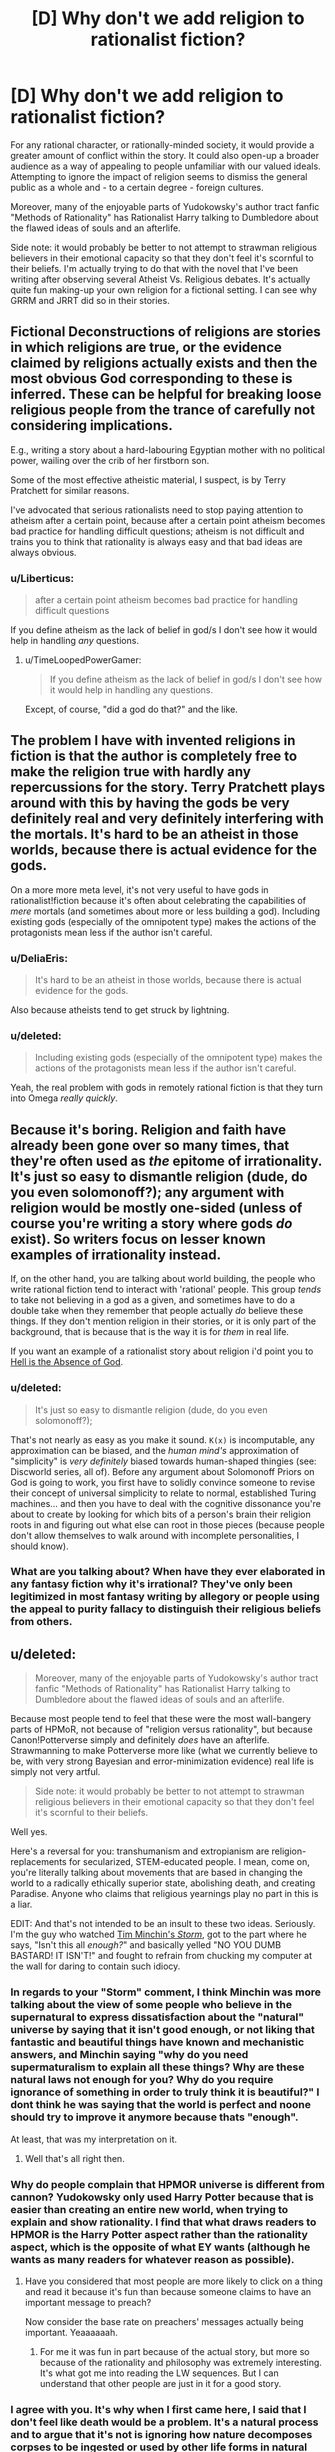 #+TITLE: [D] Why don't we add religion to rationalist fiction?

* [D] Why don't we add religion to rationalist fiction?
:PROPERTIES:
:Score: 13
:DateUnix: 1400457058.0
:DateShort: 2014-May-19
:END:
For any rational character, or rationally-minded society, it would provide a greater amount of conflict within the story. It could also open-up a broader audience as a way of appealing to people unfamiliar with our valued ideals. Attempting to ignore the impact of religion seems to dismiss the general public as a whole and - to a certain degree - foreign cultures.

Moreover, many of the enjoyable parts of Yudokowsky's author tract fanfic "Methods of Rationality" has Rationalist Harry talking to Dumbledore about the flawed ideas of souls and an afterlife.

Side note: it would probably be better to not attempt to strawman religious believers in their emotional capacity so that they don't feel it's scornful to their beliefs. I'm actually trying to do that with the novel that I've been writing after observing several Atheist Vs. Religious debates. It's actually quite fun making-up your own religion for a fictional setting. I can see why GRRM and JRRT did so in their stories.


** Fictional Deconstructions of religions are stories in which religions are true, or the evidence claimed by religions actually exists and then the most obvious God corresponding to these is inferred. These can be helpful for breaking loose religious people from the trance of carefully not considering implications.

E.g., writing a story about a hard-labouring Egyptian mother with no political power, wailing over the crib of her firstborn son.

Some of the most effective atheistic material, I suspect, is by Terry Pratchett for similar reasons.

I've advocated that serious rationalists need to stop paying attention to atheism after a certain point, because after a certain point atheism becomes bad practice for handling difficult questions; atheism is not difficult and trains you to think that rationality is always easy and that bad ideas are always obvious.
:PROPERTIES:
:Author: EliezerYudkowsky
:Score: 12
:DateUnix: 1400605201.0
:DateShort: 2014-May-20
:END:

*** u/Liberticus:
#+begin_quote
  after a certain point atheism becomes bad practice for handling difficult questions
#+end_quote

If you define atheism as the lack of belief in god/s I don't see how it would help in handling /any/ questions.
:PROPERTIES:
:Author: Liberticus
:Score: 3
:DateUnix: 1400615085.0
:DateShort: 2014-May-21
:END:

**** u/TimeLoopedPowerGamer:
#+begin_quote
  If you define atheism as the lack of belief in god/s I don't see how it would help in handling any questions.
#+end_quote

Except, of course, "did a god do that?" and the like.
:PROPERTIES:
:Author: TimeLoopedPowerGamer
:Score: 2
:DateUnix: 1400815656.0
:DateShort: 2014-May-23
:END:


** The problem I have with invented religions in fiction is that the author is completely free to make the religion true with hardly any repercussions for the story. Terry Pratchett plays around with this by having the gods be very definitely real and very definitely interfering with the mortals. It's hard to be an atheist in those worlds, because there is actual evidence for the gods.

On a more more meta level, it's not very useful to have gods in rationalist!fiction because it's often about celebrating the capabilities of /mere/ mortals (and sometimes about more or less building a god). Including existing gods (especially of the omnipotent type) makes the actions of the protagonists mean less if the author isn't careful.
:PROPERTIES:
:Score: 3
:DateUnix: 1400501274.0
:DateShort: 2014-May-19
:END:

*** u/DeliaEris:
#+begin_quote
  It's hard to be an atheist in those worlds, because there is actual evidence for the gods.
#+end_quote

Also because atheists tend to get struck by lightning.
:PROPERTIES:
:Author: DeliaEris
:Score: 8
:DateUnix: 1400522865.0
:DateShort: 2014-May-19
:END:


*** u/deleted:
#+begin_quote
  Including existing gods (especially of the omnipotent type) makes the actions of the protagonists mean less if the author isn't careful.
#+end_quote

Yeah, the real problem with gods in remotely rational fiction is that they turn into Omega /really quickly/.
:PROPERTIES:
:Score: 1
:DateUnix: 1400515109.0
:DateShort: 2014-May-19
:END:


** Because it's boring. Religion and faith have already been gone over so many times, that they're often used as /the/ epitome of irrationality. It's just so easy to dismantle religion (dude, do you even solomonoff?); any argument with religion would be mostly one-sided (unless of course you're writing a story where gods /do/ exist). So writers focus on lesser known examples of irrationality instead.

If, on the other hand, you are talking about world building, the people who write rational fiction tend to interact with 'rational' people. This group /tends/ to take not believing in a god as a given, and sometimes have to do a double take when they remember that people actually /do/ believe these things. If they don't mention religion in their stories, or it is only part of the background, that is because that is the way it is for /them/ in real life.

If you want an example of a rationalist story about religion i'd point you to [[http://www.ibooksonline.com/88/Text/hell.html][Hell is the Absence of God]].
:PROPERTIES:
:Score: 5
:DateUnix: 1400470188.0
:DateShort: 2014-May-19
:END:

*** u/deleted:
#+begin_quote
  It's just so easy to dismantle religion (dude, do you even solomonoff?);
#+end_quote

That's not nearly as easy as you make it sound. =K(x)= is incomputable, any approximation can be biased, and the /human mind's/ approximation of "simplicity" is /very definitely/ biased towards human-shaped thingies (see: Discworld series, all of). Before any argument about Solomonoff Priors on God is going to work, you first have to solidly convince someone to revise their concept of universal simplicity to relate to normal, established Turing machines... and then you have to deal with the cognitive dissonance you're about to create by looking for which bits of a person's brain their religion roots in and figuring out what else can root in those pieces (because people don't allow themselves to walk around with incomplete personalities, I should know).
:PROPERTIES:
:Score: 4
:DateUnix: 1400481036.0
:DateShort: 2014-May-19
:END:


*** What are you talking about? When have they ever elaborated in any fantasy fiction why it's irrational? They've only been legitimized in most fantasy writing by allegory or people using the appeal to purity fallacy to distinguish their religious beliefs from others.
:PROPERTIES:
:Score: 1
:DateUnix: 1400473335.0
:DateShort: 2014-May-19
:END:


** u/deleted:
#+begin_quote
  Moreover, many of the enjoyable parts of Yudokowsky's author tract fanfic "Methods of Rationality" has Rationalist Harry talking to Dumbledore about the flawed ideas of souls and an afterlife.
#+end_quote

Because most people tend to feel that these were the most wall-bangery parts of HPMoR, not because of "religion versus rationality", but because Canon!Potterverse simply and definitely /does/ have an afterlife. Strawmanning to make Potterverse more like (what we currently believe to be, with very strong Bayesian and error-minimization evidence) real life is simply not very artful.

#+begin_quote
  Side note: it would probably be better to not attempt to strawman religious believers in their emotional capacity so that they don't feel it's scornful to their beliefs.
#+end_quote

Well yes.

Here's a reversal for you: transhumanism and extropianism are religion-replacements for secularized, STEM-educated people. I mean, come on, you're literally talking about movements that are based in changing the world to a radically ethically superior state, abolishing death, and creating Paradise. Anyone who claims that religious yearnings play no part in this is a liar.

EDIT: And that's not intended to be an insult to these two ideas. Seriously. I'm the guy who watched [[https://www.youtube.com/watch?v=HhGuXCuDb1U][Tim Minchin's /Storm/]], got to the part where he says, "Isn't this all /enough?/" and basically yelled "NO YOU DUMB BASTARD! IT ISN'T!" and fought to refrain from chucking my computer at the wall for daring to contain such idiocy.
:PROPERTIES:
:Score: 7
:DateUnix: 1400481200.0
:DateShort: 2014-May-19
:END:

*** In regards to your "Storm" comment, I think Minchin was more talking about the view of some people who believe in the supernatural to express dissatisfaction about the "natural" universe by saying that it isn't good enough, or not liking that fantastic and beautiful things have known and mechanistic answers, and Minchin saying "why do you need supermaturalism to explain all these things? Why are these natural laws not enough for you? Why do you require ignorance of something in order to truly think it is beautiful?" I dont think he was saying that the world is perfect and noone should try to improve it anymore because thats "enough".

At least, that was my interpretation on it.
:PROPERTIES:
:Author: sicutumbo
:Score: 7
:DateUnix: 1400537037.0
:DateShort: 2014-May-20
:END:

**** Well that's all right then.
:PROPERTIES:
:Score: 3
:DateUnix: 1400561242.0
:DateShort: 2014-May-20
:END:


*** Why do people complain that HPMOR universe is different from cannon? Yudokowsky only used Harry Potter because that is easier than creating an entire new world, when trying to explain and show rationality. I find that what draws readers to HPMOR is the Harry Potter aspect rather than the rationality aspect, which is the opposite of what EY wants (although he wants as many readers for whatever reason as possible).
:PROPERTIES:
:Author: Tankinater
:Score: 2
:DateUnix: 1400489275.0
:DateShort: 2014-May-19
:END:

**** Have you considered that most people are more likely to click on a thing and read it because it's fun than because someone claims to have an important message to preach?

Now consider the base rate on preachers' messages actually being important. Yeaaaaaah.
:PROPERTIES:
:Score: 4
:DateUnix: 1400489440.0
:DateShort: 2014-May-19
:END:

***** For me it was fun in part because of the actual story, but more so because of the rationality and philosophy was extremely interesting. It's what got me into reading the LW sequences. But I can understand that other people are just in it for a good story.
:PROPERTIES:
:Author: Tankinater
:Score: 1
:DateUnix: 1400521513.0
:DateShort: 2014-May-19
:END:


*** I agree with you. It's why when I first came here, I said that I don't feel like death would be a problem. It's a natural process and to argue that it's not is ignoring how nature decomposes corpses to be ingested or used by other life forms in natural forests. I've never agreed with the idea of stopping death; I find the notion completely ludicrous. More importantly, the planet can only support about 10 billion people according to studies that I've looked into and we're already at 7 billion.

Back to the point though: I think we're seriously ignoring the potential to broaden the audience base and maximize profits. I tried pointing this out in that other topic on HPMOR but all I got were strawman or ad hominen responses with a clear cognitive bias towards traditional publishing. Yet, look at the success of Game of Thrones; which invents it's own religions.
:PROPERTIES:
:Score: -1
:DateUnix: 1400538980.0
:DateShort: 2014-May-20
:END:

**** u/deleted:
#+begin_quote
  find the notion completely ludicrous. More importantly, the planet can only support about 10 billion people according to studies that I've looked into and we're already at 7 billion.
#+end_quote

I'm not going to start a debate here but this *one* planet can support a population of around 11 billion *with current technology.*
:PROPERTIES:
:Score: 3
:DateUnix: 1400584539.0
:DateShort: 2014-May-20
:END:

***** Repugnant Conclusion. It can support 11 billion with current technology via unsustainable resource usage and at very low quality of life. If we want sustainability, it's time to head for the stars and/or stop having so many damn children.

/Luckily/, it turns out if you make people not-poor they stop having so many children, so the world population is actually slated to /decline/ in the 21st century after peaking around 9-10 billion, unless we either halt all economic modernization forever in a sudden collapse (unlikely: markets price-in predictions, that's their good point) or cure death.
:PROPERTIES:
:Score: 5
:DateUnix: 1400598971.0
:DateShort: 2014-May-20
:END:


**** u/deleted:
#+begin_quote
  Back to the point though: I think we're seriously ignoring the potential to broaden the audience base and maximize profits. I tried pointing this out in that other topic on HPMOR but all I got were strawman or ad hominen responses with a clear cognitive bias towards traditional publishing. Yet, look at the success of Game of Thrones; which invents it's own religions.
#+end_quote

Ok, so /you/ write a rationalfic with religion in it, salable to the public due to not being a fanfic, and /you/ publish it.

'Cuz I'm sure as hell not.

#+begin_quote
  I agree with you. It's why when I first came here, I said that I don't feel like death would be a problem. It's a natural process and to argue that it's not is ignoring how nature decomposes corpses to be ingested or used by other life forms in natural forests. I've never agreed with the idea of stopping death; I find the notion completely ludicrous. More importantly, the planet can only support about 10 billion people according to studies that I've looked into and we're already at 7 billion.
#+end_quote

Meh. Depends what sort of "stopping death" is meant. There are possible-worlds worth living indefinitely in, there are many possible-worlds not worth living in at all, and there are /very few/ possible-worlds worth living /forever/ in.
:PROPERTIES:
:Score: 1
:DateUnix: 1400540071.0
:DateShort: 2014-May-20
:END:

***** Been working on it for six months. But the whole "writing genocide, refugee crises, observing real war videos" portion of it has been depressing and emotionally draining. I'm also left wondering if humans are just a transitory phase of the world that will be no different from the dinosaurs; specifically because of the continued climate change debate when we needed action back in 2008.

Anyway, what do you think of the rationalist community as a whole? I'm beginning to wonder how "rationalist" the community really is. It seems the statistical studies about forum users being more sadistic than the average population is true based on my observations on several forums.
:PROPERTIES:
:Score: 3
:DateUnix: 1400541305.0
:DateShort: 2014-May-20
:END:

****** u/deleted:
#+begin_quote
  Anyway, what do you think of the rationalist community as a whole? I'm beginning to wonder how "rationalist" the community really is. It seems the statistical studies about forum users being more sadistic than the average population is true based on my observations on several forums.
#+end_quote

What, exactly, do you mean with this?
:PROPERTIES:
:Score: 2
:DateUnix: 1400583926.0
:DateShort: 2014-May-20
:END:

******* What do you think I meant? I haven't actually seen whole scale rational ways of thinking; not even by the standards explained by CFAR. The community seems prone to the same cognitive biases, acts in the same vicious manner as any other web forum with generalizations and logical fallacies galore, and the only notable difference is this idealistic and naive notion that death can be overcome through transhumanism.

Transhumanism isn't real. Allow me to elaborate on why this concept has so many clear problems:

- Where will you get the resources to sustain a population over 11 billion? Much as people wish to believe everything in the world is better; there are still millions dying from infant mortality and conditions of poverty to this day. Even if their productivity increased, the natural result would be a quicker thinning of natural resources. The growth isn't sustainable.

- Pharmaceutical companies still test their drugs on children in third-world countries. This still happens nowadays. This includes the U.S. and it's the main reason why they don't see such a problem with selling drugs without FDA approved restrictions off televised advertisements. Will the wonder medication that saves the human race require the deaths of millions of infants in third-world countries? They are still taken advantage of by Western Corporations - including the U.S. so will we require more deaths to get it right? Also, go ahead and downvote for this as I expect you to; it's just another acknowledgement that you don't understand how to make transhumanism practical nor understand what technological civilizations have done to weaker civilizations for their natural resources.

- Why is it not more practical to use warfare to continue to brutalize Eastern societies so that population growth is more sustainable to stop the thinning of resources? That would conserve resources in all practical sense for the technologically elite cultures and food supply shortage would no longer be problematic in plunging the world to self-destruction. As such, transhumanism is only for the minority population of the Earth.

- How do you convince the top 1% to change their exploitative practices and give fair wages to people in Western societies - let alone people in Eastern societies? To do so would mean an increase in prices for goods sold. If everyone in the world tries to live the Middle Class life then will that even be sustainable once resources get stretched so thin?
:PROPERTIES:
:Score: -5
:DateUnix: 1400607734.0
:DateShort: 2014-May-20
:END:

******** u/deleted:
#+begin_quote
  Transhumanism isn't real.
#+end_quote

Screw this. I'm not interacting with you anymore until you make a point against actual transhumanism and not the strawman you have made up.
:PROPERTIES:
:Score: 5
:DateUnix: 1400611284.0
:DateShort: 2014-May-20
:END:

********* Pointing out the faultiness in resources is a strawman? Do elaborate.
:PROPERTIES:
:Score: -1
:DateUnix: 1400619491.0
:DateShort: 2014-May-21
:END:


** Why the downvotes? This is a perfectly legitimate question...

On topic, religion tends to function to fill in the gaps of society, be it by explaining events in the weather, codifying moral norms, creating support structures for the unfortunate, etc.

Like anything else it can go completely overboard and cancerous and radical, and there are as many interpretations as there are members. [[http://xkcd.com/927/][Go figure]].

Speaking as a (gasp!) Christian, and one who has been on several mission trips and witnessed a few miracles and first-hand accounts of plenty more, I'm perfectly fine with including religious topics in rationalist fiction.

Edit: typos.
:PROPERTIES:
:Author: AmeteurOpinions
:Score: 8
:DateUnix: 1400463834.0
:DateShort: 2014-May-19
:END:

*** It's pretty rare to find someone who hangs out in the rationalist community and is also religious, so I'm curious about a few things.

I don't know if you've been to Less Wrong, but over there is a consensus that religion is pretty much a solved problem, and quite an easy one. In the [[http://lesswrong.com/tag/welcome/][welcome threads]] they say:

#+begin_quote
  Bear in mind that many of us really, truly have given full consideration to theistic claims and found them to be false
#+end_quote

Yudkowsky thinks that you can't really be a proper rationalist if you believe in God. See [[http://lesswrong.com/lw/ql/my_childhood_role_model/][this blog post]]:

#+begin_quote
  Einstein was a nice fellow, but he talked a deal of nonsense about an impersonal God, which shows you how well he understood the art of careful thinking at a higher level of abstraction than his own field.
#+end_quote

What do you think about this? Does this give you any discomfort or cognitive dissonance?
:PROPERTIES:
:Author: 1794
:Score: 7
:DateUnix: 1400510965.0
:DateShort: 2014-May-19
:END:

**** Personally, I think you have to make an accounting for the fact that large portions of humanity possess an alief in some sort of god or gods, despite the fact that almost everyone has /expectations/ that are /completely and utterly unconstrained/ by God. People who call themselves believers will give you weird looks if you actually predict and expect that God will carry out some particular act in the testable near future, and they /will/, in fact, tease you when He fails to do so (this is why people laugh at cults).

Despite this, they will never stop claiming to believe in God, because most people don't separate alief and expectation.

Personally, I went along that way for a long time, until I kinda found out about wholesale extropianism, and /then/ the thought, "Plainly I wouldn't have been so incompetent or malicious at making the universe in the first place" hit me, and then I basically just rubbed out the mental check-box marked "belief in God" for good.
:PROPERTIES:
:Score: 12
:DateUnix: 1400515043.0
:DateShort: 2014-May-19
:END:

***** Reading up on the Alief concept. It seems similar to a belief based on tradition that one has followed. Example, monotheist feelings of shame for wanting to express one's sexuality. It seems strongly similar to the psychological and economist concepts of "the divided self" or "intrusive thoughts." But I'm not an expert so I'm in no place to give a definite answer about it.
:PROPERTIES:
:Score: 2
:DateUnix: 1400539537.0
:DateShort: 2014-May-20
:END:

****** It's more like an "intuition":

#+begin_quote
  In philosophy and psychology, an alief is an automatic or habitual belief-like attitude, particularly one that is in tension with a person's explicit beliefs.[1]

  For example, a person standing on a transparent balcony may believe that they are safe, but alieve that they are in danger.
#+end_quote

In Kahneman terms, System 1 has aliefs, System 2 has beliefs. When people fail to differentiate between the two (should "system 1" and "system 2" be an accurate way of cutting the mind into pieces at all!), they overload the word "believe" in rarely dangerous but often stupid ways.
:PROPERTIES:
:Score: 4
:DateUnix: 1400540182.0
:DateShort: 2014-May-20
:END:

******* How is that functionally different from having intrusive thoughts based on past experiences?
:PROPERTIES:
:Score: 2
:DateUnix: 1400541513.0
:DateShort: 2014-May-20
:END:


**** u/AmeteurOpinions:
#+begin_quote
  What do you think about this? Does this give you any discomfort or cognitive dissonance?
#+end_quote

Not really. If I'm supposed to judge the truth of Christianity based on the things I've seen in the world around me, then I am a freaking Christian. I have observed things /which do not make sense/ without the presence of God.

I usually don't bother making anything out of it in groups like this because the discussions dead-end immediately, and trying to defeats the purpose of those events and testimonies in the first place.

Honestly the intersection between Rationality and Christianity is super fascinating to me, and so far the two of them get along just fine.
:PROPERTIES:
:Author: AmeteurOpinions
:Score: 4
:DateUnix: 1400552958.0
:DateShort: 2014-May-20
:END:

***** u/1794:
#+begin_quote
  I have observed things which do not make sense without the presence of God.
#+end_quote

What were those things?
:PROPERTIES:
:Author: 1794
:Score: 6
:DateUnix: 1400566040.0
:DateShort: 2014-May-20
:END:

****** Are you asking because you're curious, or because you want to try to disprove them? If it's the second, I'm not going to bother. I don't have any hard evidence for these. You can't just say "Wait, don't do the faith-healing yet, I need to get my camera!" When they happen they happen in fractions of a second. It's infeasible to use logic and empirical data to explain miracles. You have to go by faith. /That's the whole point/.

That said, it's not the miracles themeselves which have me so convinced, but the overwhelming number of 'coincidences' in hundreds of personal testimonies. Anyway, your question:

- The most blatant miracle was a faith healing of a woman with one leg shorter than the other by a pastor at a church I was visiting. The pastor sat her down in a chair, took her feet in his hands and called out "Anybody want to see a miracle?" as her ankles reshaped themselves. There must have been an inch and a half of difference before he healed her, and then it was /gone/.

- I went on a mission trip to Honduras. The lead missionaries were a young couple who had been operating in the area for a week already (it was their first time leading a group. They had this story from the previous week: while out building a house in a field covered in a foot of manure, a woman slashed her bicep open on a sheet of aluminum roofing. Blood everywhere, and the wound was /yellow/ with exposed body fat. They took her into the truck and drove her back to a doctor, who was kinda old, had poor eyesight and only gave about half as many stitches as the wound needed. Even so, the woman's injury healed perfectly, no infections, and /no pain whatsoever/. Even when her arm was first cut open, she felt no pain. She could feel it, but she couldn't feel the pain. She didn't start feeling pain until the wound started healing, and even then it was only itches.

- My pastor was a /burglar/ before he had an honest-to-goodness, God-tapped-him-on-the-shoulder-and-turned-his-life-around moment /while breaking in/.

- One of my teachers was making a turn onto the interstate and spun out, directly facing incoming traffic (the road was wet). Around a dozen cars going at 60mph passed /through/ him and his vehicle harmlessly.

- My mom received the Holy Spiritn and developed a prayer language. It's Spanish. Fluent Spanish. My mom doesn't speak a word of Spanish, but good heavens, can she pray in it. There's quite a lot of that in my church.

- I personally have some experience with the gift of prophecy. I have a vivid imagination, but when I pray I can receive mental images that I can't alter. Now, figuring who the prophecy is addressed to can be an entirely different task, but some of the older guys at my church can reach Contessa levels of shaking people to their cores with a couple of inspired metaphors.

I can go on, but I think you get the idea. More importantly, I'd advise to not go by internet philosophy or hearsay on this matter. Talk to /people/. Go to a church (it doesn't matter what church; any church that's the least bit unwelcoming to atheists isn't a church at all) and start asking questions. Don't be afraid to challenge. Don't be scared of being magically converted. Have some faith in your skills as a rationalist -- but don't get into trivial arguments, there are as many interpretations as their are people. Interrogate the pastor after the service if you want to. If it exists, I know I wouldn't want to bet my eternal soul on a half-assed investigation.
:PROPERTIES:
:Author: AmeteurOpinions
:Score: 4
:DateUnix: 1400591154.0
:DateShort: 2014-May-20
:END:

******* u/1794:
#+begin_quote
  Are you asking because you're curious, or because you want to try to disprove them?
#+end_quote

Curious. I don't believe in God myself - I'm almost certain that God doesn't exist, but I don't really care about the theological aspects of this and don't have the enthusiasm to try to disprove anything. I'm mainly interested in how it feels from the inside, especially if you really use epistemic rationality e.g. have seriously doubted your beliefs.
:PROPERTIES:
:Author: 1794
:Score: 5
:DateUnix: 1400593833.0
:DateShort: 2014-May-20
:END:


******* Actually, there's one more thing I'd like to ask. Compare a world in which God exists, the one you believe you live in, to a hypothetical world in which God doesn't exist. In what ways would the latter world be different from the former? First of all, do you think it's possible for the latter kind of world to exist, and would it have life and people? Would it have morality? Would society and culture be different? Would there be less people who believed in God? Would there be people like you who have witnessed miracles? Would there be /any/ people who had witnessed the same kind of miracles you have?

Again I'm not trying to disprove you, I'm just interested in the specifics of your faith.
:PROPERTIES:
:Author: 1794
:Score: 3
:DateUnix: 1400609645.0
:DateShort: 2014-May-20
:END:

******** Ah, a classic question. But, are you asking about a world without God, or a world without religion? Those are two very different things.
:PROPERTIES:
:Author: AmeteurOpinions
:Score: 2
:DateUnix: 1400610872.0
:DateShort: 2014-May-20
:END:

********* Would you mind if I made an attempt to counter those assertions? I don't want it to seem like a personal attack but I can be harsh in my criticisms to make a clear point to an opposing argument. I really do appreciate your contributions to this topic thus far; so I'd like to ask for permission to continue on this sensitive subject matter.
:PROPERTIES:
:Score: 2
:DateUnix: 1400620607.0
:DateShort: 2014-May-21
:END:

********** Go ahead.
:PROPERTIES:
:Author: AmeteurOpinions
:Score: 2
:DateUnix: 1400623601.0
:DateShort: 2014-May-21
:END:

*********** 1.) About Jesus Christ:

- If you self-identify as a Christian and recognize Christ as your Lord, among other supernatural phenomena related to the story of Christ, then does that mean you believe in the End of Times? Do you find it acceptable to believe that there will be a massive slaughter of all Jewish people in the holy land so that Jesus comes back to bring only the Christians to the Kingdom of God? Is that truly a good moral system to live by? It would be a genocide that surpasses the scope and scale of the Holocaust.

- If the supposition that Jesus Christ's teachings are true as far as Christianity; if it is absolutely true that recognizing Jesus Christ as Lord is the only way to salvation in heaven then shouldn't that mean every Jewish person who died in the Holocaust went to hell? If they didn't go to hell, then isn't the belief Jesus Christ as "Lord and Savior" be effectively inconsequential for salvation?

side note: The only contention I've heard to this one is that Jewish peoples can ask for forgiveness but that's a terrible moral prospect. Moreover, 1/3rd of every Nazi who killed Jewish people were Catholic. The rest seemed to follow Protestantism. Atheism contributed only to the slaughters under Stalin, Mao, and Pol Pot; predominately because of their view of seeing Western culture as exploitative due to imperialism. However, the Nazis weren't atheist by any measure of the word.

2.) Interpreting the Bible and faith

- If the Bible is openly interpretative then how is that different from specifying any religion as openly interpretative? Furthermore, how is contesting the "open interpretation" of the Bible valid when it's no different than a catch-22 logical fallacy?

- If personal testimonies is enough to believe in miracles and Christ, then why not believe in ALL religious miracle testimonies? Why not believe in Hinduism's Krishna, the miracles of Buddha, of Horus, or other supposed deities? Buddha and Krishna predate Jesus, have active believers, both claim to be born of a virgin, both claim to have been crucified, both went to hell for three days, and claim that they'll return to bring about an Armageddon to save only true believers.

- Why believe in personal testimonies written in the Bible when they use illiterate, ignorant, and uneducated peasant women as documented proof of Jesus coming back from the dead? They wouldn't have been allowed to stand trial in open court during the time because they never had any education to the degree of the males. Why believe in testimonies by people who didn't believe in the number 0 because it was viewed as "evil" and didn't even understand basic algebra which came into existence after their time? How can you accept any of their claims as reliable when they were so poorly educated and had high tendencies to exaggerate their claims?

- If there is no documented evidence of a historical Nazareth claimed to exist during Jesus's time, if there is no evidence of even his birth date, and in consideration of the historical fact that thousands of peasants believed in varied and conflicting versions of messiah stories during that time - why believe the bible as credible? There are stories about Jesus that were thrown out because it didn't fit the Catholic narrative. How can you see the Bible as reliable at all to base your life's purpose around?
:PROPERTIES:
:Score: 4
:DateUnix: 1400625463.0
:DateShort: 2014-May-21
:END:

************ I'll preface this by saying that this is what I personal;y believe. If you asked those questions to 10 different Christians you would get 7-9 varieties of answers, which may be a fun experiment in of itself. I'll answer them in the order you asked.

- I don't know which parts of Revelation are symbolic, poetic or prophetic. If I did I would be the most esteemed theologian of the age. There likely will be an End Of Times in some fashion, but I don't have a clue as to what that will be like. According to the Bible, God has certainly punished his people to great extent before, so it wouldn't be without precedent.

- Yeah, they probably did. I don't like it either. The thing about Christianity is that the rituals, the ceremony, the style, the person's actual righteousness, all of it means /jack shit/ to Christ. [[http://www.biblegateway.com/passage/?search=Matthew+7%3A22-23&version=ESV][Seriously]]. The /only/ thing that matters is having a close, personal friendship/discipleship with him. No more, no less.

- I didn't mean to imply the Bible is openly interpretive. Parts of it are vague as events are glossed over and such, but it's usually very clear about what it is saying (people who argue otherwise are often taking the verses they cite out of context).

- [[http://www.reddit.com/r/rational/comments/25wew0/d_why_dont_we_add_religion_to_rationalist_fiction/chnpelj][I was actually wrong on that one]]. Oops.

- Those women were close personal friends of Christ and the twelve disciples they were reporting to, so they had no reason not to trust them (and when he shortly appeared to them in the flesh, that solved that matter). More importantly, the scriptures were written by humans, but God more or less "dictated" the content to the writers.

- Assuming the construction of the Bible was not under divine supervision, it's still good enough as a starting text into the faith. Look at it this way: you don't read a book on computer programming and call yourself a programmer. Even if it's the best possible book on programming in the world, even if the whole world agrees it is the best, you still have to /do programming/ to actually get anywhere.
:PROPERTIES:
:Author: AmeteurOpinions
:Score: 2
:DateUnix: 1400986307.0
:DateShort: 2014-May-25
:END:

************* Ah, well... thank you for the response.

Although, I'm a bit perturbed by the whole "revelations book." I never grew-up under Christianity so looking it up disturbed me. I'm not exactly sure what can be morally good about it or the prospect of Jewish people in hell.

If the Bible isn't openly interpretative then what about the parts of Adam and Eve or how God made the world?

Also, have you tried reading other texts of faith? There are plenty others that you can compare and contrast as far as acceptable morals to live by...
:PROPERTIES:
:Score: 2
:DateUnix: 1401065326.0
:DateShort: 2014-May-26
:END:

************** Revelation is just *weird*, dude, and that's coming from someone on the inside (even if only for two years).

As far as Creation/Adam&Eve, there really are a lot of ways to take it, but my favorite theory (which is going to sound really silly, and I haven't done any actual theological research on it yet) was that God created the world in six days, but when he did so he made it look like it happened over billions of years. An analogy would be a video game developer using editor software to create a level, but inside the level he adds lore and environmental descriptors to teach the players about the game, etc.

Honestly I'll hesitate to believe in any creation theory which is supposing entropy existing before A&E, simply because it was their choice that mucked up God's perfect creation. Everyone always asks "If God made the world, then why is it so shitty?" and the answer is that God /did/ make the world perfect, and we're the ones who shat on it.

I have a forever-long backlog of fiction and non-fiction, and some other religious texts are on that too.
:PROPERTIES:
:Author: AmeteurOpinions
:Score: 1
:DateUnix: 1401072874.0
:DateShort: 2014-May-26
:END:

*************** About that... isn't Adam and Eve and the death of Jesus no different than people blaming themselves for something they couldn't control? It seems like unrealistic self-blame for what couldn't possibly be the fault of anyone alive today. If it isn't unrealistic, then why not blame ourselves for ANY atrocities that our own subgroup: religious identity, ethnic group, or national identity caused on other people from as far back as 2000 years ago?
:PROPERTIES:
:Score: 2
:DateUnix: 1401136871.0
:DateShort: 2014-May-27
:END:


********* A world without God. It's a question of the form "What would the world look like if [what you believe is false] and is quite widely advocated on LW in all kind of matters. Its basis is likely in Bayesian probability theory, because for all evidence there's counterevidence at least in principle. The factor by which observing A increases the probability of B is the same as the factor by which observing B increases the probability of A. It's basically "What would you expect to see if [what you believe is false] which can lead to a question "What kind of evidence would convince you that [what you believe is false]?" I personally try to use it even in everyday matters.
:PROPERTIES:
:Author: 1794
:Score: 2
:DateUnix: 1400643465.0
:DateShort: 2014-May-21
:END:

********** Okay, I've spent hours digging some of my old world history books and I can't come up with anything explicitly caused by God but not his church. The Pope has made plenty of historically significant decisions through the years, but those would likely still have happened even if the religion was actually false.

The closest thing I can find that might answer your question is probably [[http://en.wikipedia.org/wiki/Emperor_Constantine#Constantine.27s_army_adopts_the_Christian_cross][Emperor Constantine's vision]], which ultimately lead to Christianity receiving the backing of the Roman/Byzantine empire.
:PROPERTIES:
:Author: AmeteurOpinions
:Score: 1
:DateUnix: 1400985050.0
:DateShort: 2014-May-25
:END:


******* It's not like the miracles point you specifically to Christianity though - I hear the same sorts of miracles from friends and family members...except they are attributed to Hindu things. And it always seems specific to the beliefs of the teller...your mom got the "Holy Spirit" and learned Spanish, my family friend recalled a "past life" and suddenly somehow knew the geography and history of a place that they had never been. Lots of holy men preaching Hindu theology, healing people, making accurate prophecies, and more...

Many of the testimonies I hear directly contradict Christian theology (the past life one, for example)...would you disregard them on those grounds? Why do miracles seem to take on such a Hindu flavor when they happen within Hindu lands? If I trusted people's testimony the same way you do (and I have just as many testimonies as you do) then I'd certainly have to accept that something supernatural existed...but I would also have to eliminate Christianity from the hypothesis space, given the very un-Christian nature of some of the miracles I've gotten testimony about. (And they tell me all the same stuff about "faith" that you wrote)

So you're saying Step 1 = increasing the credence one gives to personal testimony. What is Step 2? Because if I /just/ go off personal testimony, then Christianity is wrong about a few important things... (past lives, idol worship, just to name a few...)
:PROPERTIES:
:Author: someonewrongonthenet
:Score: 3
:DateUnix: 1400651748.0
:DateShort: 2014-May-21
:END:

******** u/AmeteurOpinions:
#+begin_quote
  I've never actually heard of that before (in hindsight, that's not surprising) but I do know some missionaries who have been to India. I'll get back to you on this one.
#+end_quote

Aaaannd they said that miracles aren't a valid method for judging faith at all, since Satan is still an active force in the world too. Oops.
:PROPERTIES:
:Author: AmeteurOpinions
:Score: 1
:DateUnix: 1400697628.0
:DateShort: 2014-May-21
:END:

********* So...your thoughts on that?

I don't think personal testimonies of miracles are reliable because personal testimonies are unreliable. Missionaries think personal testimonies of miracles aren't reliable because of Satan.

If I understand correctly you were citing miracles as the primary evidence in the previous paragraphs. Has your opinion of miracles and coincidences now changed? And what of the hypothesis which previously rested on that support?
:PROPERTIES:
:Author: someonewrongonthenet
:Score: 2
:DateUnix: 1400700715.0
:DateShort: 2014-May-22
:END:

********** I'd be lying if I said I was entirely sure about everything, but there's a lot of priors to update.
:PROPERTIES:
:Author: AmeteurOpinions
:Score: 1
:DateUnix: 1400713637.0
:DateShort: 2014-May-22
:END:

*********** For what it's worth, I might have told you that this would be the response. The Hindu narrative (well, the more "organized religion" branches of it) tends to say the same thing - that the miraculous stuff itself is totally unimportant and the truths should be grasped with the mind alone. Some even have the idea that doing miracles is a "lower" thing that distracts from the higher purpose of enlightenment. People are the same everywhere and original ideas are rare.

But, when you really press people for evidence, they do tend to fall back on the miracles, as you did.

It's always people who participate in the more organized forms that seem to have the miracles though.
:PROPERTIES:
:Author: someonewrongonthenet
:Score: 2
:DateUnix: 1400719794.0
:DateShort: 2014-May-22
:END:


*********** Here I am, the thorn of doubt, come to prick you one month later!

Sorry, being dramatic - I'm mostly just curious as to what occurred after our conversation, seeing as you are one of a very small set of people who might identify as both rationalist and religious. Previously, you cited miracles as the major source of evidence for a strongly held belief, and later "they" said that miracles weren't a major source of evidence, which meant you had to either update a bunch of stuff or decide that "they" are wrong about miracles not being a good source of evidence. It's educational to watch these sorts of updating processes happen in real time, especially in someone who is familiar with rationalist tropes.

So, what happened next? Did you update your opinions in any direction?
:PROPERTIES:
:Author: someonewrongonthenet
:Score: 2
:DateUnix: 1403305603.0
:DateShort: 2014-Jun-21
:END:

************ Miracles apparently do exist, but they don't seem to favor Christianity over any other religion (obvious in retrospect, considering active devils). The signal-noise ratio on the internet is so bad for researching this topic you pretty much have to go by personal accounts only.

Unrelated, but I had an interesting thought a while back: soul's are cloud saves for minds.
:PROPERTIES:
:Author: AmeteurOpinions
:Score: 1
:DateUnix: 1403309999.0
:DateShort: 2014-Jun-21
:END:

************* Yeah there's a few sci find writers that ran with the cloud save idea, I can try to find them for you if you're interested.

So I'm sure you realize the followup question...considering that my relative"s very cherished and seemingly uplifting, hope providing, and morality-bestowing beliefs are actually caused by "active devils", where's the evidence favoring Christianity as not caused by said devils? How do we know what to trust? (More humorously, what if you're a devil or being influenced by one? What if I'm a devil?)
:PROPERTIES:
:Author: someonewrongonthenet
:Score: 2
:DateUnix: 1403413147.0
:DateShort: 2014-Jun-22
:END:

************** Then you have to go by the Bible, but I'm not an capable enough scholar to start comparing various holy books here. I should get on that, though.

One thing that has always bugged me about atheism is that it takes exactly /one/ miracle out of all miracles reported to be true to actually be true to prove that the supernatural really does exist. Do you have anything to explain that?
:PROPERTIES:
:Author: AmeteurOpinions
:Score: 1
:DateUnix: 1403434498.0
:DateShort: 2014-Jun-22
:END:

*************** So...seeing as this is the case, doesn't that mean you /do/ have sufficient evidence for the supernatural (By your metrics of evidence) but you /don't/ currently have the evidence to accept Christianity from a rationalist ground?

#+begin_quote
  Do you have anything to explain that?
#+end_quote

Regardless of whether or not these miracles exist, there will be a certain rate of miracles being reported, yes?. well, this rate is not high enough for me to believe the miracles are true. Like I said:

#+begin_quote
  I don't think personal testimonies of miracles are reliable because personal testimonies are unreliable.
#+end_quote

As a student of neuroscience I've had /way/ too much experiences with false memories, hallucinations, illusions...etc for personal testimony to outweigh my priors.../especially/ when it just so happens that people always seem to experience miracles which neatly line up with previously held beliefs.

To change my mind, I would need to hear multiple, independent testimonies of the same miracle from people who have not communicated with each other after or shared a common prior expectation of what was to happen before, and the miracle must not be something that could be accomplished via sleight of hand. (This is /not/ the same thing as a single person /claiming/ that multiple people saw and agreed upon a miracle. I need firsthand evidence of independent corroboration.) That or, witnessing it myself.

#+begin_quote
  I'm not an capable enough scholar to start comparing various holy books here. I should get on that, though.
#+end_quote

From a rationalist perspective, I agree, you should: One thing that's always bothered me about the "I'm not a scholar" argument, especially coming from a rationalist, is... how could you /not/ be?

I mean, given the incredible stakes of eternity and morality at play, if I thought that there was the remotest chance that religion was true I would prioritize becoming a capable religious scholar over nearly all other pursuits. I've /already/ become fairly well versed by layman standards in multiple religious texts, and that's just out of a philosophical interest. How could one who believes that the keys to morality lie with God and that we are reckoning with huge, eternal consequences /not/ become a capable scholar?

Thus far, I've kind of just attributed it to people not being rational...
:PROPERTIES:
:Author: someonewrongonthenet
:Score: 2
:DateUnix: 1403449866.0
:DateShort: 2014-Jun-22
:END:

**************** I'll admit, I snickered at this part:

#+begin_quote
  As a student of neuroscience I've had way too much experiences with false memories, hallucinations, illusions...etc for personal testimony to outweigh my priors...

  [...]

  That or, *witnessing it myself*.
#+end_quote

I just... does studying neuroscience inoculate you from the whims of your own brain?

Anyway, my main problem at this point is that I'm just too damn young (haven't even had my eighteenth birthday yet) to have amassed the kind of experience to form real wisdom, and the age problem also contributes to the lack of understanding said holy texts. One is hard enough man, trying to reconcile all of them is practically impossible.

Edit: Oh, I actually am interested in those cloud-saving sci-fi writers.
:PROPERTIES:
:Author: AmeteurOpinions
:Score: 1
:DateUnix: 1403456213.0
:DateShort: 2014-Jun-22
:END:

***************** u/DataPacRat:
#+begin_quote
  cloud
#+end_quote

Spider Robinson pulls the trick in a few of his works (which may or may not be connected into the same universe), though it's usually a spoiler.

Another variation is taken by a furry webcomic called "One Moment After the End" (NSFW, contains nudity), which starts at [[http://cosmofur.hopto.org/Comic/Pages/0001.html]] .
:PROPERTIES:
:Author: DataPacRat
:Score: 2
:DateUnix: 1403462237.0
:DateShort: 2014-Jun-22
:END:


***************** u/someonewrongonthenet:
#+begin_quote
  I just... does studying neuroscience inoculate you from the whims of your own brain?
#+end_quote

Nope, but unfortunately no [[http://lesswrong.com/lw/rn/no_universally_compelling_arguments/][universally compelling arguments]], etc, means that if the circuitry of my brain processes reality in a way that is fundamentally wrong, there's not much I can do about it.

Although, as someone who suffered from [[http://lesswrong.com/lw/e25/bayes_for_schizophrenics_reasoning_in_delusional/775y][Capgras Delusion and Reduplicative Paramnesia]] in childhood, I must say that a certain level of psychological meta awareness /does/ inoculate you to some extent.

More recently, after becoming aware of false memories as a phenomenon, U started identifying false memories as they happen - once my father and I thought we remembered accidentally leaving a suitcase on a public driveway and leaving...I remembered it, he remembered it, and we were about to drive all the way back. Then, I remembered the concept of false memory, so I mentally replayed the conversation we had in our heads. Upon replay, I realized that the conversation itself had planted the memory...the longer we spoke, the more convinced each of us became. So awareness of a phenomenon /does/ sometimes lead to escape from it...even though i hadn't meant to originally apply that in my post.

#+begin_quote
  haven't even had my eighteenth birthday yet
#+end_quote

My opinion: The sort of wisdom you gain with age generally pertains to relationships, love, finances, career, and other practical matters which relate to your practical day to day survival in this life. You won't find basic epistemology problems such as this one getting /any easier/ to solve as you grow older.

Luckily, in the grand scheme of things, it makes no practical difference if you're religious or not... in this earthly life, at least. The sort of wisdom you gain with age pertains to things that you have first-hand experience with.

#+begin_quote
  Oh, I actually am interested in those cloud-saving sci-fi writers.
#+end_quote

Here's [[http://www.thrivenotes.com/the-last-answer/][one]]. Trying to remember if there were others...
:PROPERTIES:
:Author: someonewrongonthenet
:Score: 2
:DateUnix: 1403482339.0
:DateShort: 2014-Jun-23
:END:


******** I've never actually heard of that before (in hindsight, that's not surprising) but I do know some missionaries who have been to India. I'll get back to you on this one.
:PROPERTIES:
:Author: AmeteurOpinions
:Score: 1
:DateUnix: 1400674089.0
:DateShort: 2014-May-21
:END:

********* Are you ever going to respond to my criticisms?
:PROPERTIES:
:Score: 1
:DateUnix: 1400819350.0
:DateShort: 2014-May-23
:END:


******* u/Arizth:
#+begin_quote
  The most blatant miracle was a faith healing of a woman with one leg shorter than the other by a pastor at a church I was visiting. The pastor sat her down in a chair, took her feet in his hands and called out "Anybody want to see a miracle?" as her ankles reshaped themselves. There must have been an inch and a half of difference before he healed her, and then it was gone.
#+end_quote

Any pastor that says "Wanna see a miracle?" is a snake-oil salesman. Occam's Razor, my friend. Which is more likely, that a supernatural event occurred and the woman was healed, or that the woman had a rare condition (or, hell, a dislocated joint) and the pastor found a use for it to help solidify the faith (or his hold on, depending on how cynical you are.) his congregation?

#+begin_quote
  I went on a mission trip to Honduras. The lead missionaries were a young couple who had been operating in the area for a week already (it was their first time leading a group. They had this story from the previous week: while out building a house in a field covered in a foot of manure, a woman slashed her bicep open on a sheet of aluminum roofing. Blood everywhere, and the wound was yellow with exposed body fat. They took her into the truck and drove her back to a doctor, who was kinda old, had poor eyesight and only gave about half as many stitches as the wound needed. Even so, the woman's injury healed perfectly, no infections, and no pain whatsoever. Even when her arm was first cut open, she felt no pain. She could feel it, but she couldn't feel the pain. She didn't start feeling pain until the wound started healing, and even then it was only itches.
#+end_quote

Skilled doctor operating by muscle memory, as well as a one-in-a-million injury that severed a never cluster. No pain (severed nerve), clean suture with less-then-optimal supplies, and decent after-care to prevent infection. Once again, Occam's Razor.

#+begin_quote
  My pastor was a burglar before he had an honest-to-goodness, God-tapped-him-on-the-shoulder-and-turned-his-life-around moment while breaking in.
#+end_quote

Psychosis can set in unexpectedly as well. This is not at all evidence.

#+begin_quote
  One of my teachers was making a turn onto the interstate and spun out, directly facing incoming traffic (the road was wet). Around a dozen cars going at 60mph passed through him and his vehicle harmlessly.
#+end_quote

What do you mean, through him? As in, a bunch of cars went through a solid object, and none of them stopped to wonder at the fact that they just sped through a solid object? Or are talking about that the man, who was spinning at "oh-my-god" RPM, may have lost his orientation and it may have /looked like/ the vehicles passed through him, when in fact they merely /dodged/ him? Again, Occam's Razor.

#+begin_quote
  My mom received the Holy Spiritn and developed a prayer language. It's Spanish. Fluent Spanish. My mom doesn't speak a word of Spanish, but good heavens, can she pray in it. There's quite a lot of that in my church.
#+end_quote

Abrahamic church prayers are primarily in Latin. Latin, Italian, and Spanish have a lot in common. Perhaps your mother simply picked up the phraseology from other people who pray in Spanish? Or just learned them second hand from another source? Why would you assume that the knowledge just appeared in her head? Again, Occam's Razor.

#+begin_quote
  I personally have some experience with the gift of prophecy. I have a vivid imagination, but when I pray I can receive mental images that I can't alter. Now, figuring who the prophecy is addressed to can be an entirely different task, but some of the older guys at my church can reach Contessa levels of shaking people to their cores with a couple of inspired metaphors.
#+end_quote

This is rather silly. First off, how exactly does imagining something hard enough that you derive a concrete image that you then have trouble altering count as prophecy? And, why is it prophecy, rather then the simple act of making connections by thinking things through?

And, for the older gentlemen who can ask armor-piercing quesitons, why is that jesus magic? Are we discounting a lifetime's worth of experience with dealing-with and reading people? Cheapening these people's skills and abilities until it can all be swept neatly under the "magic jesus" rug?

That's insulting, in a way.
:PROPERTIES:
:Author: Arizth
:Score: 1
:DateUnix: 1400790299.0
:DateShort: 2014-May-23
:END:

******** And /this/ is why the topic is never worth anything.
:PROPERTIES:
:Author: AmeteurOpinions
:Score: 0
:DateUnix: 1400794007.0
:DateShort: 2014-May-23
:END:

********* Why?

Because religious experiences tend to fall apart under rational examination?
:PROPERTIES:
:Author: Arizth
:Score: 3
:DateUnix: 1400794764.0
:DateShort: 2014-May-23
:END:

********** If I had to pick a reason for this topic to be unproductive, it would be this: I have never, ever seen anyone persuade anyone else to abandon their faith in a religion over the internet. I have seen a bunch of theists and atheists debating a bunch of times, and I have never, ever seen a theist convince a atheist by reasoned argument over the 'net that their religion was correct and accurate and they should go get baptised or whatever. Similarly, I have never, ever seen an atheist convince a theist that their religion is wrong. The best you might achieve is to persuade people who are on the fence or are already doubting their beliefs - basically everyone I know who changed from whatever they were raised as, did so because of life experiences (e.g. especially traumatic experiences like deaths of close family members seem to make people doubt and choose again and either find or abandon god) and their own introspection/thinking within themselves.

I mean, even people who go door to door in multiyear missions who have carefully designed scripts and who keep lists of everyone who seems even slightly interested to try to persuade them again and who have the advantage of being in person and have cunning arguments apparantly have /reported/ success rates in multiple years of work of like [[http://www.cracked.com/article_21109_5-hardcore-realities-my-time-as-mormon-missionary_p2.html][5 conversions]], of which maybe 1 or 2 might be legitimate and successful enough that the person keeps going to church for a while after that and the others of which were more-or-less made up for status-among-other-missionaries reasons.

I'm not saying it's impossible to persuade someone to abandon their religious beliefs, or lack thereof, over a text interface which they can leave and cease paying attention to at any time, via cunning arguments. What I am saying, however, is that the feat seems to me to be similar to the AI Box Experiment escape in a lot of ways but like a *lot* harder and less likely to succeed - to the point where I have never even heard of it working, in spite of the numerous attempts I have observed.
:PROPERTIES:
:Author: Escapement
:Score: 2
:DateUnix: 1400812762.0
:DateShort: 2014-May-23
:END:

*********** False.

Just because you don't see it doesn't mean that it doesn't happen. For some people, it's a slow build-up of accumulated information mixed with their own personal feelings. Although there isn't any particular studies on what causes people to become atheists, there are studies that show a strong correlation between prolonged internet usage and lack of religious belief.
:PROPERTIES:
:Score: 3
:DateUnix: 1400819640.0
:DateShort: 2014-May-23
:END:


********** No, but because debating them is tedious and unproductive.
:PROPERTIES:
:Author: AmeteurOpinions
:Score: 1
:DateUnix: 1400802036.0
:DateShort: 2014-May-23
:END:

*********** When will you be responding to my criticisms? It's been two days.
:PROPERTIES:
:Score: 1
:DateUnix: 1400819455.0
:DateShort: 2014-May-23
:END:

************ Sorry, finals week at my school.
:PROPERTIES:
:Author: AmeteurOpinions
:Score: 1
:DateUnix: 1400847790.0
:DateShort: 2014-May-23
:END:


*** [[http://imgs.xkcd.com/comics/standards.png][Image]]

*Title:* Standards

*Title-text:* Fortunately, the charging one has been solved now that we've all standardized on mini-USB. Or is it micro-USB? Shit.

[[http://www.explainxkcd.com/wiki/index.php?title=927#Explanation][Comic Explanation]]

*Stats:* This comic has been referenced 472 time(s), representing 2.3090% of referenced xkcds.

--------------

^{[[http://www.xkcd.com][xkcd.com]]} ^{|} ^{[[http://www.reddit.com/r/xkcdcomic/][xkcd sub]]/[[http://www.reddit.com/r/self/comments/1xdwba/the_history_of_the_rxkcd_kerfuffle/][kerfuffle]]} ^{|} ^{[[http://www.reddit.com/r/xkcd_transcriber/][Problems/Bugs?]]} ^{|} ^{[[http://xkcdref.info/statistics/][Statistics]]} ^{|} ^{[[http://reddit.com/message/compose/?to=xkcd_transcriber&subject=ignore%20me&message=ignore%20me][Stop Replying]]}
:PROPERTIES:
:Author: xkcd_transcriber
:Score: 2
:DateUnix: 1400463867.0
:DateShort: 2014-May-19
:END:


*** u/Arizth:
#+begin_quote
  witnessed a few miracles
#+end_quote

Interesting. Can you provide proof?

It'd be pretty groundbreaking if we had some hard evidence of something like physics-defying magic-y god shit going down.
:PROPERTIES:
:Author: Arizth
:Score: 2
:DateUnix: 1400777468.0
:DateShort: 2014-May-22
:END:

**** No, I cannot, as I stated in my post. Unfortunately the signal/noise ratio is so bad on the internet it's basically useless for theses things.
:PROPERTIES:
:Author: AmeteurOpinions
:Score: 1
:DateUnix: 1400785546.0
:DateShort: 2014-May-22
:END:

***** Then why even bring it up, unless you enjoy the feeling of persecution?
:PROPERTIES:
:Author: TimeLoopedPowerGamer
:Score: 0
:DateUnix: 1400816041.0
:DateShort: 2014-May-23
:END:


*** Eh, I generally have a bad reputation due to two previous topics concerning Yudokowsky.
:PROPERTIES:
:Score: 1
:DateUnix: 1400464383.0
:DateShort: 2014-May-19
:END:

